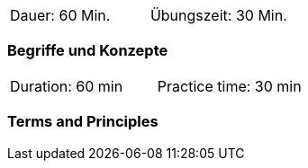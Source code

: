 // tag::DE[]
|===
| Dauer: 60 Min. | Übungszeit: 30 Min.
|===

=== Begriffe und Konzepte

// end::DE[]

// tag::EN[]
|===
| Duration: 60 min | Practice time: 30 min
|===

=== Terms and Principles

// end::EN[]
